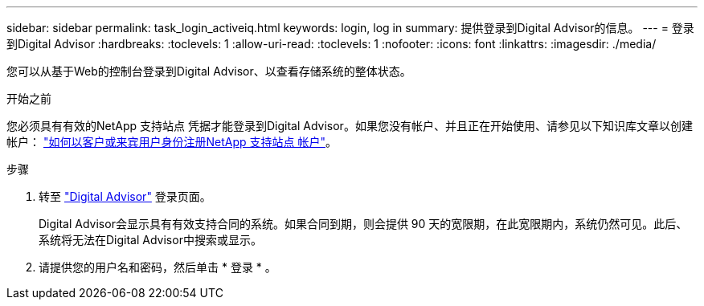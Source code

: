 ---
sidebar: sidebar 
permalink: task_login_activeiq.html 
keywords: login, log in 
summary: 提供登录到Digital Advisor的信息。 
---
= 登录到Digital Advisor
:hardbreaks:
:toclevels: 1
:allow-uri-read: 
:toclevels: 1
:nofooter: 
:icons: font
:linkattrs: 
:imagesdir: ./media/


[role="lead"]
您可以从基于Web的控制台登录到Digital Advisor、以查看存储系统的整体状态。

.开始之前
您必须具有有效的NetApp 支持站点 凭据才能登录到Digital Advisor。如果您没有帐户、并且正在开始使用、请参见以下知识库文章以创建帐户：
link:https://kb.netapp.com/Support/General_Support/How_to_register_for_a_NetApp_Support_Site_account_as_a_Customer_or_a_Guest_user["如何以客户或来宾用户身份注册NetApp 支持站点 帐户"^]。

.步骤
. 转至 link:https://activeiq.netapp.com/?source=onlinedocs["Digital Advisor"^] 登录页面。
+
Digital Advisor会显示具有有效支持合同的系统。如果合同到期，则会提供 90 天的宽限期，在此宽限期内，系统仍然可见。此后、系统将无法在Digital Advisor中搜索或显示。

. 请提供您的用户名和密码，然后单击 * 登录 * 。

